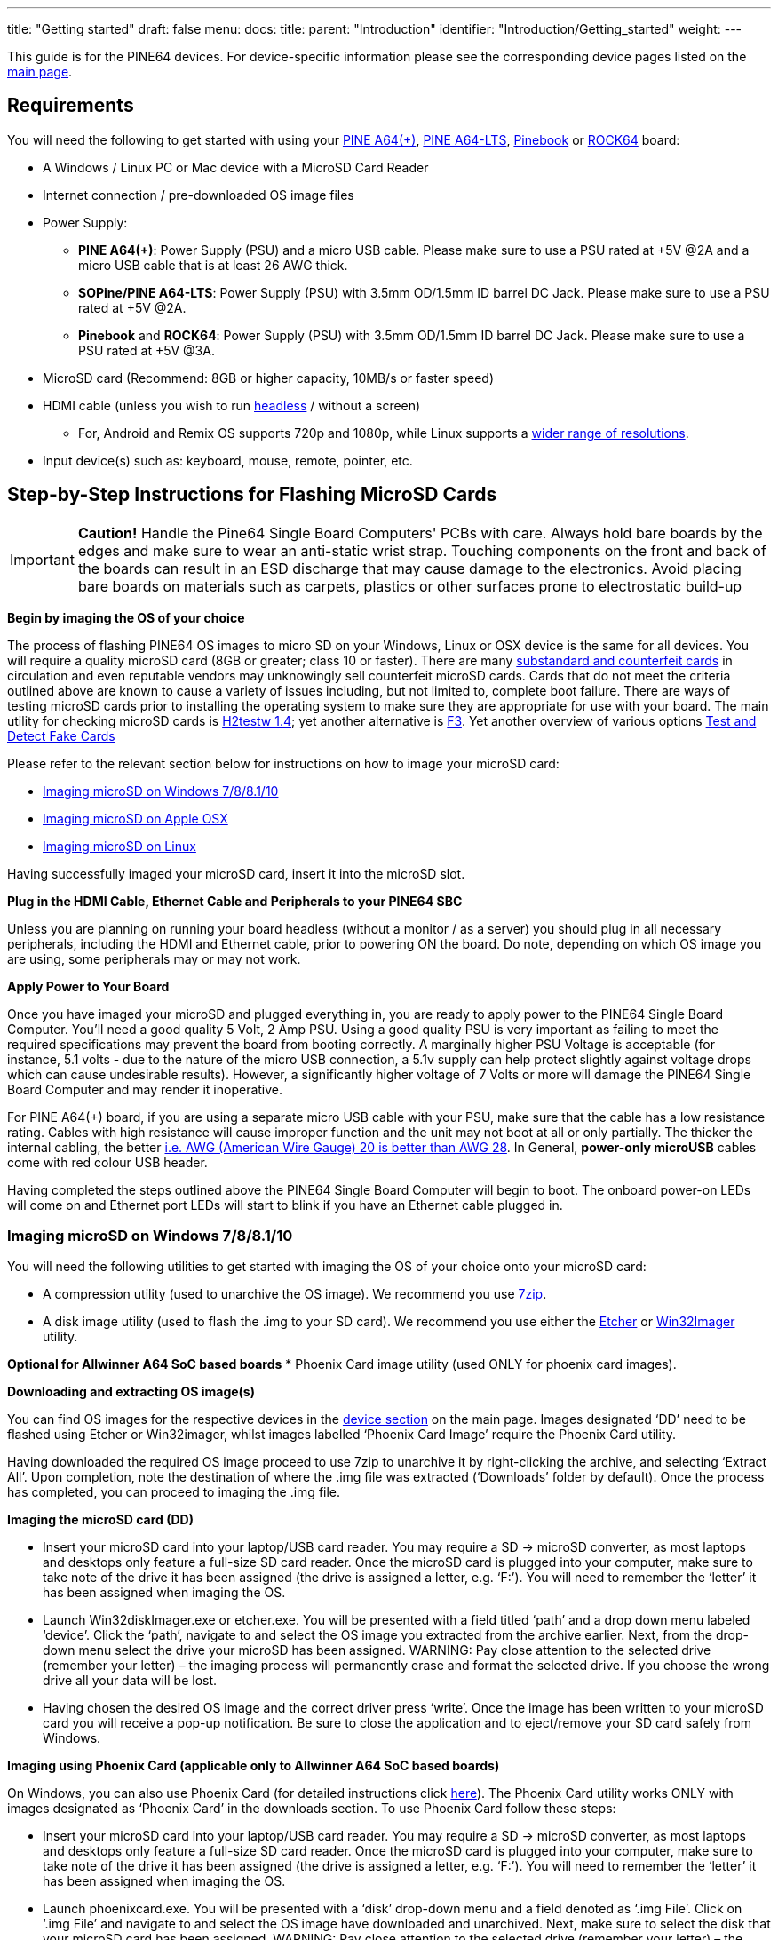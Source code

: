 ---
title: "Getting started"
draft: false
menu:
  docs:
    title:
    parent: "Introduction"
    identifier: "Introduction/Getting_started"
    weight: 
---

This guide is for the PINE64 devices. For device-specific information please see the corresponding device pages listed on the link:/documentation#Devices[main page].

== Requirements

You will need the following to get started with using your link:/documentation/Pine_A64[PINE A64(+)], link:/documentation/Pine_A64-LTS[PINE A64-LTS], link:/documentation/Pinebook[Pinebook] or link:/documentation/ROCK64[ROCK64] board:

* A Windows / Linux PC or Mac device with a MicroSD Card Reader
* Internet connection / pre-downloaded OS image files
* Power Supply:
** *PINE A64(+)*: Power Supply (PSU) and a micro USB cable. Please make sure to use a PSU rated at +5V @2A and a micro USB cable that is at least 26 AWG thick.
** *SOPine/PINE A64-LTS*: Power Supply (PSU) with 3.5mm OD/1.5mm ID barrel DC Jack. Please make sure to use a PSU rated at +5V @2A.
** *Pinebook* and *ROCK64*: Power Supply (PSU) with 3.5mm OD/1.5mm ID barrel DC Jack. Please make sure to use a PSU rated at +5V @3A.
* MicroSD card (Recommend: 8GB or higher capacity, 10MB/s or faster speed)
* HDMI cable (unless you wish to run https://en.wikipedia.org/wiki/Headless_computer[headless] / without a screen)
** For, Android and Remix OS supports 720p and 1080p, while Linux supports a https://github.com/longsleep/sunxi-disp-tool#available-hdmi-output-names[wider range of resolutions].
* Input device(s) such as: keyboard, mouse, remote, pointer, etc.

== Step-by-Step Instructions for Flashing MicroSD Cards

IMPORTANT: *Caution!* Handle the Pine64 Single Board Computers' PCBs with care. Always hold bare boards by the edges and make sure to wear an anti-static wrist strap. Touching components on the front and back of the boards can result in an ESD discharge that may cause damage to the electronics. Avoid placing bare boards on materials such as carpets, plastics or other surfaces prone to electrostatic build-up

*Begin by imaging the OS of your choice*

The process of flashing PINE64 OS images to micro SD on your Windows, Linux or OSX device is the same for all devices. You will require a quality microSD card (8GB or greater; class 10 or faster). There are many https://forum.pine64.org/showthread.php?tid=681[substandard and counterfeit cards] in circulation and even reputable vendors may unknowingly sell counterfeit microSD cards. Cards that do not meet the criteria outlined above are known to cause a variety of issues including, but not limited to, complete boot failure. There are ways of testing microSD cards prior to installing the operating system to make sure they are appropriate for use with your board. The main utility for checking microSD cards is  https://www.softpedia.com/get/System/System-Miscellaneous/H2testw.shtml#download[H2testw 1.4]; yet another alternative is https://github.com/AltraMayor/f3/archive/v6.0.zip[F3]. Yet another overview of various options https://www.raymond.cc/blog/test-and-detect-fake-or-counterfeit-usb-flash-drives-bought-from-ebay-with-h2testw/[Test and Detect Fake Cards]

Please refer to the relevant section below for instructions on how to image your microSD card:

* link:#Imaging_microSD_on_Windows_7/8/8.1/10[Imaging microSD on Windows 7/8/8.1/10]
* link:#Imaging_microSD_on_Apple_OSX[Imaging microSD on Apple OSX]
* link:#Imaging_microSD_on_Linux[Imaging microSD on Linux]

Having successfully imaged your microSD card, insert it into the microSD slot.

*Plug in the HDMI Cable, Ethernet Cable and Peripherals to your PINE64 SBC*

Unless you are planning on running your board headless (without a monitor / as a server) you should plug in all necessary peripherals, including the HDMI and Ethernet cable, prior to powering ON the board. Do note, depending on which OS image you are using, some peripherals may or may not work.

*Apply Power to Your Board*

Once you have imaged your microSD and plugged everything in, you are ready to apply power to the PINE64 Single Board Computer. You'll need a good quality 5 Volt, 2 Amp PSU. Using a good quality PSU is very important as failing to meet the required specifications may prevent the board from booting correctly. A marginally higher PSU Voltage is acceptable (for instance, 5.1 volts - due to the nature of the micro USB connection, a 5.1v supply can help protect slightly against voltage drops which can cause undesirable results). However, a significantly higher voltage of 7 Volts or more will damage the PINE64 Single Board Computer and may render it inoperative.

For PINE A64(+) board, if you are using a separate micro USB cable with your PSU, make sure that the cable has a low resistance rating. Cables with high resistance will cause improper function and the unit may not boot at all or only partially. The thicker the internal cabling, the better https://voyager8.blogspot.co.uk/2013/04/how-to-choose-good-usb-data-and.html[i.e. AWG (American Wire Gauge) 20 is better than AWG 28]. In General, *power-only microUSB* cables come with red colour USB header.

Having completed the steps outlined above the PINE64 Single Board Computer will begin to boot. The onboard power-on LEDs will come on and Ethernet port LEDs will start to blink if you have an Ethernet cable plugged in.

=== Imaging microSD on Windows 7/8/8.1/10

You will need the following utilities to get started with imaging the OS of your choice onto your microSD card:

* A compression utility (used to unarchive the OS image). We recommend you use https://www.7-zip.org/download.html[7zip].
* A disk image utility (used to flash the .img to your SD card). We recommend you use either the https://etcher.io/[Etcher] or https://sourceforge.net/projects/win32diskimager/[Win32Imager] utility.

*Optional for Allwinner A64 SoC based boards*
* Phoenix Card image utility (used ONLY for phoenix card images).

*Downloading and extracting OS image(s)*

You can find OS images for the respective devices in the link:/documentation[device section] on the main page.
Images designated ‘DD’ need to be flashed using Etcher or Win32imager, whilst images labelled ‘Phoenix Card Image’ require the Phoenix Card utility.

Having downloaded the required OS image proceed to use 7zip to unarchive it by right-clicking the archive, and selecting ‘Extract All’. Upon completion, note the destination of where the .img file was extracted (‘Downloads’ folder by default). Once the process has completed, you can proceed to imaging the .img file.

*Imaging the microSD card (DD)*

* Insert your microSD card into your laptop/USB card reader. You may require a SD → microSD converter, as most laptops and desktops only feature a full-size SD card reader. Once the microSD card is plugged into your computer, make sure to take note of the drive it has been assigned (the drive is assigned a letter, e.g. ‘F:’). You will need to remember the ‘letter’ it has been assigned when imaging the OS.

* Launch Win32diskImager.exe or etcher.exe. You will be presented with a field titled ‘path’ and a drop down menu labeled ‘device’. Click the ‘path’, navigate to and select the OS image you extracted from the archive earlier. Next, from the drop-down menu select the drive your microSD has been assigned. WARNING: Pay close attention to the selected drive (remember your letter) – the imaging process will permanently erase and format the selected drive. If you choose the wrong drive all your data will be lost.

* Having chosen the desired OS image and the correct driver press ‘write’. Once the image has been written to your microSD card you will receive a pop-up notification. Be sure to close the application and to eject/remove your SD card safely from Windows.

*Imaging using Phoenix Card (applicable only to Allwinner A64 SoC based boards)*

On Windows, you can also use Phoenix Card (for detailed instructions click link:/documentation/Unsorted/PhoenixCard[here]). The Phoenix Card utility works ONLY with images designated as ‘Phoenix Card’ in the downloads section. To use Phoenix Card follow these steps:

* Insert your microSD card into your laptop/USB card reader. You may require a SD → microSD converter, as most laptops and desktops only feature a full-size SD card reader. Once the microSD card is plugged into your computer, make sure to take note of the drive it has been assigned (the drive is assigned a letter, e.g. ‘F:’). You will need to remember the ‘letter’ it has been assigned when imaging the OS.

* Launch phoenixcard.exe. You will be presented with a ‘disk’ drop-down menu and a field denoted as ‘.img File’. Click on ‘.img File’ and navigate to and select the OS image have downloaded and unarchived. Next, make sure to select the disk that your microSD card has been assigned. WARNING: Pay close attention to the selected drive (remember your letter) – the imaging process will permanently erase and format the selected drive. If you choose the wrong drive all your data will be lost.

* Make sure to select ‘Startup!’ from the ‘Write mode’ window and click Burn. Once the image has been written to your microSD card you will receive a confirmation in the ‘option’ window. Be sure to close the application and to eject/remove your SD card safely from Windows.

=== Imaging microSD on macOS

You will need the following utilities to get started with imaging the OS of your choice onto your microSD card:

* A compression utility (used to unarchive the OS image). You may use https://www.keka.io/en/[Keka].
* A disk image utility (used to flash the .img to your SD card in GUI). You may use https://www.tweaking4all.com/software/macosx-software/applepi-baker-v2/#DownloadApplePiBaker[ApplePi Baker v2] or https://etcher.io/[Etcher].

TIP: Phoenix Card utility and images are NOT available on macOS.

*Downloading and extracting OS image(s), insert the SD card*

You can find OS images for the respective devices in the link:/documentation#Devices[device section] of the main page.

Having downloaded the required OS image, proceed to use the compression utility to unarchive it and get the .img file.
Once the process has completed, you can proceed to write it to your SD card.

Insert your microSD card into your Mac laptop/USB card reader.
You may require a SD → microSD converter, as Apple’s laptops and desktops only feature a full-size SD card reader.
Once the microSD card is plugged into your computer, it should appear in Finder / on your desktop.

*Imaging the microSD card (GUI)*

Launch the imaging utility. Upon startup, the application may ask for your password.
When the application launches, you will be presented with a field titled ‘IMG file’ and a path of the mounted microSD card
(it will look like this: ‘/dev/diskX 32.0Gb SD card’).

To choose the OS image file, click the ‘IMG file’ button, navigate to and select the .img file you extracted from the archive earlier.
Then select the microSD card you want to write into.

WARNING: Pay close attention to the selected device, make sure it is the right SD card – the imaging process will permanently erase and format the selected storage device. If you choose the wrong device, all the data in it will be lost.

Having chosen the desired OS image and the correct device, press ‘Restore Backup’ or ‘Flash’.
Once the image has been written to your microSD card, you will receive a pop-up notification.
Close the application, then eject/remove your SD card from your Mac.

*Imaging from Terminal*

IMPORTANT: If you are not comfortable using the terminal, please use the GUI method outlined above instead.

Open up your terminal and navigate to the directory where you unarchived your OS image.

Before you start writing to the card, you will have to identify your microSD card.
Type: `diskutil list` and note the output.
The disk number should match the size of your SD card, and will likely be using `Fdisk_partition_scheme`.

Having identified the disk number execute the following commands
(substitute diskX for your disk and name of image for pine64-image-name.img):

 diskutil unmountDisk /dev/diskX
 sudo dd if=pine64-image-name.img of=/dev/disk2 bs=1M

Wait patiently for the process to complete, then eject/remove your SD card from your Mac.

=== Imaging microSD on Linux

You will need the following utilities to get started with imaging the OS of your choice onto your microSD card:

* A compression Utility (used to unarchive the OS image). We recommend you use https://apps.kde.org/en/ark[Ark].
* A disk image utility (used to flash the .img to your SD card in GUI). We recommend you use https://etcher.io/[Etcher] or the https://git.gnome.org/browse/gnome-disk-utility/[GUI Disks utility] that ships with most popular distributions.

TIP: Phoenix Card utility and images are NOT available on Linux.

*Downloading and extracting OS image(s)*

You can find OS images for the respective devices in the link:/documentation[device section] on the main page. On Linux you can only use images designated as ‘DD’.

Having downloaded the required OS image proceed to use 7zip to unarchive it by double clicking the archive, and selecting ‘Extract All’. Upon completion, note the destination where the .img file was extracted (‘Downloads’ folder by default). Once the process has completed, you can proceed to imaging the .img file.

*Imaging the microSD card (GUI)*

* Insert your microSD card into your Linux laptop/USB card reader. Once the microSD card is plugged into your computer it should appear in your File Manager / on your desktop.

* Launch Disks or the etcher utility (This tutorial outlines how to use Disks, if you wish to learn how to use Etcher please visit https://etcher.io/[their website]).

* Upon launching Disks, you will be presented with all volumes visible to your computer. As a rule of thumb, your microSD card should be found at the bottom of listed volumes. Verify this by checking the size and mounting of the microSD card. WARNING: Pay close attention to the selected drive – the imaging process will permanently erase and format the selected drive. If you choose the wrong drive all your data will be lost.

* Having selected your microSD card, click the cog menu in top right corner and choose the ‘Restore Disk Image’ option from the drop-down list. Navigate to and select the OS image you extracted from the archive earlier. Once you select it, you will be asked to enter your password and to confirm writing to the chosen volume (microSD card).

* You will be given a predicted time, writing-speed and completion percentage. Once the image has been written to your microSD card you will receive a pop-up notification. Be sure to close the application and to eject/remove your SD card safely from your computer.

*Imaging from Terminal*

IMPORTANT: If you are not comfortable using the terminal, please use the GUI method outlined above instead.

* Insert your microSD card into your Linux laptop/USB card reader. Once the microSD card is plugged into your computer it should appear in Finder / on your desktop.
* Open up your terminal and navigate to the directory where you unarchived your OS image. e.g. `cd Download`
* Before you start writing to the card, you will have to identify your microSD card.

* Type: `lsblk` and pay attention to the listed disks. Disks will appear as _/dev/mmcblk0 /dev/mmcblk1_ etc.

IMPORTANT: *Hint*: the drive you currently have booted from has the `/` at the end of the line. This is the wrong drive. Look at the drive that matches your microSD card’s size.

* Now you are ready to write the image to the microSD card using this command: (replace the pine.img file with your image and mmcblkX with the correct device for the microSD card)

 sudo umount /dev/mmcblkX
 sudo dd if=pine.img of=/dev/mmcblkX bs=1M status=progress conv=fsync

* Wait patiently for the process to complete.
* use the command `sync` to ensure everything is written to the microSD card.
* The card is ready to boot

(sometimes this process fails and your microSD card can't boot, one way of fixing this is just to repeat the same thing, you can also try a different microSD card)

== Instructions for Flashing Removable eMMC Modules

Many Pine64 devices support removable eMMC modules as an alternative boot and storage solution to micro SD cards.
These devices include SBCs such as the Pine A64-LTS, ROCK64, ROCKPro64, PINE H64, SOPINE Baseboard, SOPINE Clusterboard, and Quartz64, and devices such as the Pinebook and Pinebook Pro.

Please be aware that the Pine A64 (+) does not support an eMMC module, while the Pine A64-LTS does.

An eMMC module can be purchased for your device(s) from the https://pine64.com/?post_type=product[PINE64 store]. The Pinebook and Pinebook Pro both come with a removable eMMC module pre-installed.

The available modules come in four different capacities: 16Gb, 32Gb, 64Gb and 128Gb

There are a few ways to flash eMMC modules with the desired OS image. The following sections are a summary of the processes involved in flashing the OS image of your choice to an eMMC module once it has been removed.

=== Flashing Using the USB-to-eMMC Adapter (Preferred Way)

A USB-to-eMMC adapter is available from purchase from the https://pine64.com/product/usb-adapter-for-emmc-module/[PINE64 Store] making it easy to mount the eMMC module as a volume in your Windows, Mac OS or Linux computer. The eMMC can hence be flashed directly from your computer with any image similarly to a micro SD card.

*This installation method works for all devices that support eMMC modules regardless of the chipset* and it is therefore the preferred way of flashing OS images to eMMC. All available OS images for your device can be installed on the eMMC module this way.

*This process of flashing an OS image to eMMC is *completely identical to imaging micro SD cards*, so please read link:/documentation/General/Getting_started#Step-by-Step_Instructions_to_Flashing_MicroSD_Cards[Step-by-Step Instructions to Flashing Micro SD Cards] before you begin.

For this method you will need the following:

* A Windows, Linux or Mac OS computer
* A PINE64 eMMC module
* The PINE64 USB-to-eMMC adapter

*Flashing eMMC using the adapter*

* Insert the the eMMC module into the USB adaptor and plug it into your Windows, Linux or Mac OS computer. It should mount as a regular USB drive and show up in your file manager.
* If you are using Linux or Mac OS you can either use the dd terminal command or a GUI utility such as https://etcher.io/[Etcher] to flash the chosen OS Image to eMMC.
* If you are using a Windows machine use https://etcher.io/[Etcher] or https://sourceforge.net/projects/win32diskimager/[Win32 Disk Imager] to flash the OS Image to the eMMC module.

Once the image has been flashed using your preferred method safely dismount the USB adapter in your system and unplug it from your computer. Your eMMC is now ready to boot and can be inserted into the eMMC socket on your PINE64 device.

== Instructions for Flashing Integral eMMC

As an alternative to a removable eMMC module, some devices come with an integral chip that cannot feasibly be removed. These devices include the PinePhone, PinePhone Pro, PineTab, and PineNote. In addition, the following techniques can also be used to flash a removable eMMC when it is not desirable to open the device, when a eMMC to USB adapter is not available, when a second device is not available, or for some other reason.

=== Flashing to eMMC from a SD Boot

Some of the available Linux images for Allwinner A64 devices recognise eMMC modules as mounted storage when the device is booted from a micro SD card. This is true for all recent releases of https://github.com/ayufan-pine64/linux-build/releases[ayufan's Linux images]. In result it is possible to flash an OS image to eMMC using the DD command in terminal or the Disks GUI utility included with the Mate desktop.

There are *two ways* in which an OS image can be flashed from within a micro SD boot:

* Via a script called Pine64_install_to_eMMC.sh found in _/usr/local/sbin_. This script will install an Ubuntu Mate OS installation (identical to the on running on the SD) to the eMMC module. To execute the script navigate to its location in the terminal and type `sudo ./Pine64_install_to_eMMC.sh`. Follow the instructions.

* By manually downloading and flashing a OS image for your device using DD or the Disk GUI. This way of flashing an OS image to the eMMC is identical to that used on a Linux computer (e.g. for flashing an OS image to a SD card). For more information on how the process works please see the detailed guide on link:/documentation/General/Getting_started#Imaging_microSD_on_Linux[imaging OS images to SD card on Linux].

For the latter of the two methods here is a summary of the process:

* Flash an OS image which recognizes eMMC as mounted storage to a micro SD card. For details on how to flash a micro SD card see link:/documentation/General/Getting_started#Step-by-Step_Instructions_to_Flashing_MicroSD_Cards[section 3]

* Insert both the micro SD and eMMC module into your device and power it on.

* Once the PINE64 device boots from micro SD, you cannot flash the contents of the micro SD card to the eMMC while you are running from the micro SD so you will actually use this session to download an OS image to flash to the eMMC. Depending on the distribution this may be the same image you just flashed to the micro SD card and booted from.

* Once the OS image downloads check in terminal or in Disks utility the eMMC's mounting location and unmount all but "/". Example command to show disks and mounts:

`$ lsblk`

* Use the DD command or Disks utility to flash the downloaded image to the eMMC module. Note your output device may be mmcblk1 or mmcblk2, use the command above to verify the correct one. Example DD command:

`$ xzcat imagename.img.xz | sudo dd of=/dev/mmcblk1 bs=1M status=progress conv=fsync`

* Once the flashing process is completed power down your device and remove the micro SD card. You should now be able to power your device back up and it will boot the image flashed to the eMMC module.

=== Flashing to eMMC using FEL (Allwinner A64 Devices Only)

Under particular circumstances it may prove difficult to rely on a SD card to flash an OS image to an Allwinner A64 device. In such instances OS images can be directly flashed by means of entering into FEL mode. FEL is a low-level subroutine in the BootROM, and the process of enabling FEL differs from one device to another. To learn more about FEL please refer to the https://linux-sunxi.org/FEL[SUNXI Wiki section] dedicated to the subject.

The process of flashing via FEL is more complex than utilising a micro SD and is therefore *better suited for proficient and advanced users*.

For the process of flashing an image to the eMMC on a device in FEL mode you will need:

* A computer running Mac OS or Linux
* An OTG USB A-to-A cable

To enter FEL you will need to:

* On the Pinebook, power down the Pinebook and remove the PSU, unscrew the bottom of the case and press down the FEL button on the PCB (REF). Plug in the OTG USB A-to-A cord to your computer and the OTG USB port on the Pinebook (on the right facing an open case). Reinsert the PSU cord and press the power button with the FEL button pressed down. Release the FEL button after 3 seconds.
* On the Pine A64(+) power down the board and remove the micro SD card and power cord. Plug in the OTG USB A-to-A cord to your computer and the OTG USB port on the Pine A64 (+) and SoPine (top port). Power on the device and immediately after insert a micro SD card https://app.box.com/s/s3m7rb5zfe0jkwqhaiy1zytqq3436fqs[with FEL code].

You can check if your device entered FEL mode using _lsusb_ command in terminal. It should be listed as a device on the USB Bus.

The next step is to mount your device so that your computer recognizes the eMMC as mass storage (UMS). A script called boot-tools streamlining this process is available *thanks to ayufan* on https://github.com/ayufan-pine64/boot-tools[his github]. Follow his instructions and in terminal perform the following steps:

`git clone https://github.com/ayufan-pine64/boot-tools.git`

`cd boot-tools`

`make pinebook_ums`

or

`make pine64_ums`

Once your device mounts as UMS it will appear in your file manager. In CLI you can check if the storage is listed using _fdisk -l_.

This process of flashing an OS image to eMMC with the device in FEL mode and mounted as UMS is  *literally identical to imaging micro SD cards*, so please read link:/documentation/General/Getting_started#Step-by-Step_Instructions_to_Flashing_MicroSD_Cards[Step-by-Step Instructions to Flashing Micro SD Cards] and follow the procedure. You can use DD or Disks/ Disk Utility to flash the OS image directly to your device's eMMC.

Once the flashing process is completed, power down your device, remove the A-to-A USB OTG cable and after reapply power to boot your device from eMMC.

=== Flashing to eMMC using Rockchip Tools (Rock64 Only)

Rockchip has a different boot hierarchy to Allwinner's devices making it much more difficult to flash OS images using the micro SD-to-eMMC scheme used on A64. There are, however, flashing tools that make it possible to flash directly to eMMC on a Rock64 in loader and MarkROM modes.

To flash to the eMMC module using these tools you will need the following:

* A Windows, Mac OS or Linux computer
* An A-to-A USB cable
* The Rock64 board with the eMMC module inserted into the socket

Using Windows 7/8.1/10:

You will need to download the https://github.com/rockchip-linux/tools/tree/master/windows[DriverAssistant aka Rockchip driver] as well as the https://github.com/rockchip-linux/tools/tree/master/windows[AndroidTool_Release] used for flashing OS images. Having completed the downloads extract both archives.The Rockchip driver needs to be installed prior to using the AndroidTool utility.

Having installed the driver and flashing utility, follow these steps:

* Make sure that eMMC is inserted into the slot on the Rock64
* Place a jumper / short out the eMMC pins on the board (consult https://files.pine64.org/doc/rock64/guide/ROCK64_Installing_Android_To_eMMC.pdf[this PDF document] for more details.
* Insert one end of the A-to-A cable into your Windows PC and the other into your Rock64 OTG USB port (top)
* Inset the power cord into the Rock64
* Start AndroidTool; make sure that it reports 'Found One Maskrom Device' (if it does not recognise your device, please repeat previous steps)
* Select either the latest Stock Android build or ayufan's Android TV build with the suffic -update. Download and the extract the chosen image.
* In AndroidTool press the firmware tab and navigate to where you extracted the OS image and select it.
* Press the upgrade tab. You will be prompted when the flashing process is completed.
* Remove the USB A-to-A cable, power off your board and power it on again to boot into eMMC.

Using Linux or Mac OS:

* Make sure that eMMC is inserted into the slot on the Rock64
* Download latest stable or pre-release (to be used at own risk) Android TV OS image from https://github.com/ayufan-rock64/android-7.1/releases[ayufan's github]. The image you wish to download is the one *without a suffix*; without -update or -raw in the OS image title.
* In terminal, download rkflashtool following instructions on https://github.com/ayufan-rock64/android-7.1/blob/master/README.md[ayufan's github]
* Extract the folder containing partitions of the OS image and place the script listed on ayufan's github in the folder
* Hold down the recovery button on the board
* Insert one end of the A-to-A cable into your Mac OS or Linux PC and the other into your Rock64 OTG USB port (top)
* Inset the power cord into the Rock64
* Check that your device is in loader mode by typing in the terminal `sudo rkflashtool n`. If rkflashtool doesn't detect the Rock64 please repeat last 3 steps
* In terminal navigate to where you extracted the Android folder containing the OS partitions and the script and type `rkinstall`; this will install the community Android TV build to eMMC.
* Remove the USB A-to-A cable, power off your board and power it on again to boot into eMMC.

=== Flashing to eMMC Android 'Update' OS Images on Linux (Rock64 Only)

It is possible to flash Android 'update' images to the Rock64 eMMC using a Linux PC. This process requires a tool called https://www.haoyuelectronics.com/service/RK3066/tools/linux/Linux_Upgrade_Tool_v1.2.tar.gz[Linux Upgrade Tool] and the full documentation of its functions can be found https://www.hotmcu.com/wiki/Flashing_Firmware_Image_Files_Using_The_Rockchip_Tool#Using_Linux_Upgrade_Tool_to_flash_update.img[here]. Make sure that you download v1.2 or newer, as older tools do not support the RK3328 used on the Rock64.

To flash the eMMC module using this method you will need the following:

* A Linux computer
* An A-to-A USB cable
* The Rock64 board with the eMMC module inserted into the socket

Start by downloading an Android *update* image for the Rock64. Both PINE64 and Ayufan provide such images for the board - and they are clearly designated as such on both this WiKi's download section and on ayufan's github. For the purpose of this example, I'll use the ayufan's ATV community build:

* Download latest stable or pre-release (to be used at own risk) Android TV OS image from https://github.com/ayufan-rock64/android-7.1/releases[ayufan's github]. The image you wish to download is the one *with update suffix*. You need to *rename the downloaded image to update.img*.
* Download the https://www.haoyuelectronics.com/service/RK3066/tools/linux/Linux_Upgrade_Tool_v1.2.tar.gz[Linux Upgrade Tool] to your Linux PC and unarchived it.
* Extract the archived update Android OS image somewhere where you will remember its path
* Hold down the recovery button on the board
* Insert one end of the A-to-A cable into your Mac OS or Linux PC and the other into your Rock64 OTG USB port (top)
* Inset the power cord into the Rock64
* In terminal, navigate to where you extracted Rockchip Update Tool and issue the following command substituting the correct path for where the Android Update OS Image is located:

`sudo ./upgrade_tool uf /path/to/update.img`

* Wait as the utility installs Android to eMMC on your Rock64.
* Remove the USB A-to-A cable, power off your board and power it on again to boot into eMMC.

== Flashing u-boot to SPI Flash

Some of PINE64 devices, such as the Rock64 and SOPine, are equipped with SPI Flash. This allows users to flash u-boot onto the SPI and boot from an external USB 2.0 or USB 3.0 SSD/HDD/thumb-drive, thereby forgoing use of eMMC or microSD card.

To find out more about which images can used in conjunction for SPI booting please see https://github.com/ayufan-rock64/[ayufan's github].

Writing u-boot to SPI Flash can be achieved in two ways:

=== Using a Stand-Alone Image to Write u-boot to SPI

This may be the simplest method of flashing u-boot to SPI. Download a dedicated image labelled *u-boot-flash-spi.img.xz* from https://github.com/ayufan-rock64/linux-u-boot/releases[ayufan's github] and flash it to a microSD card, the same as you would with any OS image (to learn how to flash OS images to microSD please follow steps outlined in link:/documentation/General/Getting_started#Step-by-Step_Instructions_to_Flashing_MicroSD_Cards[Section 3].

*Having flashed the image follow these steps*:

* Insert the SD into the ROCK64
* Remove all other peripherals from the board
* *Make sure that the eMMC module is disconnected from the board*
* Apply power to the ROCK64
* Wait (few seconds) until the the LEDs on the board will blink continually
* Power off the board.

The board is now ready to boot from USB 2.0/3.0 storage.

=== Using a Script on Linux OS Images

Most of recent (newer than 0.6.9) Linux OS images contain a script called *rock64_write_spi_flash.sh*, which is found in _/usr/local/sbin_ directory. To run the script you will first need to flash a Linux OS image to a micro SD card (to learn how to flash OS images to micro SD please following steps outlined in link:/documentation/General/Getting_started#Step-by-Step_Instructions_to_Flashing_MicroSD_Cards[Section 3]). Before proceeding *make sure that the eMMC module is disconnected* from the board. Once you have booted into Linux on your PINE64 device all you have to do is run the aforementioned script using this command:

`sudo ./rock64_write_spi_flash.sh`

Once the script finishes its operation, power off your board and remove the microSD card.
The board is now ready to boot from USB 2.0/3.0 storage.

=== Erasing and Rewriting SPI

There are two ways of removing u-boot from SPI. You can either download *u-boot-flash-spi.img.xz* from https://github.com/ayufan-rock64/linux-u-boot/releases[ayufan's github] or use a script found on Linux OS images titled:*rock64_erase_spi_flash.sh*. Follow the instructions in the previous sub-sections for the chosen method of removing u-boot from SPI; the instructions are are identical, as the process of erasing u-boot is the exact opposite of flashing it.

TIP: You can also erase SPI manually.
To do so, you need to download mtd-utils. on Debian or Ubuntu follow these instructions:

`sudo apt-get install mtd-utils`

`sudo flash_eraseall /dev/mtd0`

=== Booting an OS image from USB 2.0/3.0 Storage

To boot an OS image from USB 2.0/3.0 Storage such as a SSD/HDD or a thumbdrive you first need to have u-boot written to your SPI flash. Please follow the instructions in the previous sub-sections to learn how to write u-boot to SPI on your PINE64 device.

Once you have u-boot on your SPI, the process of booting is very similar to booting from microSD or eMMC.

* Download one of the supported OS images for your PINE64 device
* Flash the OS image to your USB 2.0/USB 3.0 storage device (to learn how to flash OS images please following steps outlined in link:/documentation/General/Getting_started#Step-by-Step_Instructions_to_Flashing_MicroSD_Cards[Section 3] The instructions are identical for all types of storage, including USB 2.0/USB 3.0 HDDs and thumb-drives.)
* Insert the USB storage device with the flashed OS image into one of the USB ports on your PINE64 device
* Apply power

If you have followed all the steps correctly, the board should boot from your USB 2.0/3.0 storage device.

== Troubleshooting

{{% docs/construction %}}

A number of things can prevent the PINE64 board from booting up properly. The most common culprits of a failed boot are: (to find out more click https://forum.pine64.org/showthread.php?tid=514[here])

* Subpar or counterfeit microSD card
* Subpar Power Supply
* High resistance (thin) or a very long microUSB cable
* Failed imaging of the microSD card or eMMC module

Make sure to have the newest version of the OS image your are running. On Allwinner A64 devices running Linux you can update the kernel and U-Boot using scripts located in the following directory: /usr/local/sbin

* To navigate to the directory type (in terminal): `cd /usr/local/sbin`
* You list all the available scripts by typing (in terminal): `ls`
* To run the script required update script run the following command: `sudo ./update_script.sh` (substitute the relevant update script for `update_script`)

*Troubleshooting Step by Step*

Follow these steps to determine the cause of your problem:

* Check your PSU and microUSB cable ratings
* Download and image a base image of Linux
* Plug in power and Ethernet into your PINE64 device
* Watch Ethernet port LED activity
* Check your router for your device's IP
* Attempt to ssh into your device's from your computer

If your PSU and microUSB meet the criteria, and you have correctly followed the instructions to image your card and power on the board, but you are not seeing any LED activity and cannot ssh into your device then either the imaging process failed (possibly due to a subpar microSD) OR the PSU / microUSB cable is/are faulty.

If your PSU and microUSB meet the criteria, and you have correctly imaged the OS to your card and power on the board and your can ssh into your PINE A64(+) but get no video feed, then it's likely that the native resolution of your monitor/TV is not supported.

If neither of the above mentioned scenarios fits the problem you are facing, please consult this thread (thanks to Ghost for compiling the list): https://forum.pine64.org/showthread.php?tid=680

